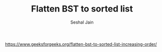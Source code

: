 #+TITLE: Flatten BST to sorted list
#+AUTHOR: Seshal Jain
#+TAGS[]: bst
https://www.geeksforgeeks.org/flatten-bst-to-sorted-list-increasing-order/
